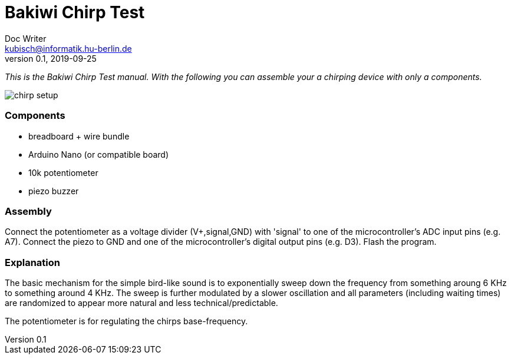 = Bakiwi Chirp Test
Doc Writer <kubisch@informatik.hu-berlin.de>
v0.1, 2019-09-25

_This is the Bakiwi Chirp Test manual. With the following you can assemble your a chirping device with only a components._

image::chirp_setup.jpg[]

=== Components

* breadboard + wire bundle
* Arduino Nano (or compatible board)
* 10k potentiometer
* piezo buzzer

=== Assembly

Connect the potentiometer as a voltage divider (V+,signal,GND) with 'signal' to one of the microcontroller's ADC input pins (e.g. A7).
Connect the piezo to GND and one of the microcontroller's digital output pins (e.g. D3).
Flash the program.


=== Explanation

The basic mechanism for the simple bird-like sound is to exponentially sweep down the frequency from something aroung 6 KHz to something around 4 KHz.
The sweep is further modulated by a slower oscillation and all parameters (including waiting times) are randomized to appear more natural and less technical/predictable.

The potentiometer is for regulating the chirps base-frequency.

